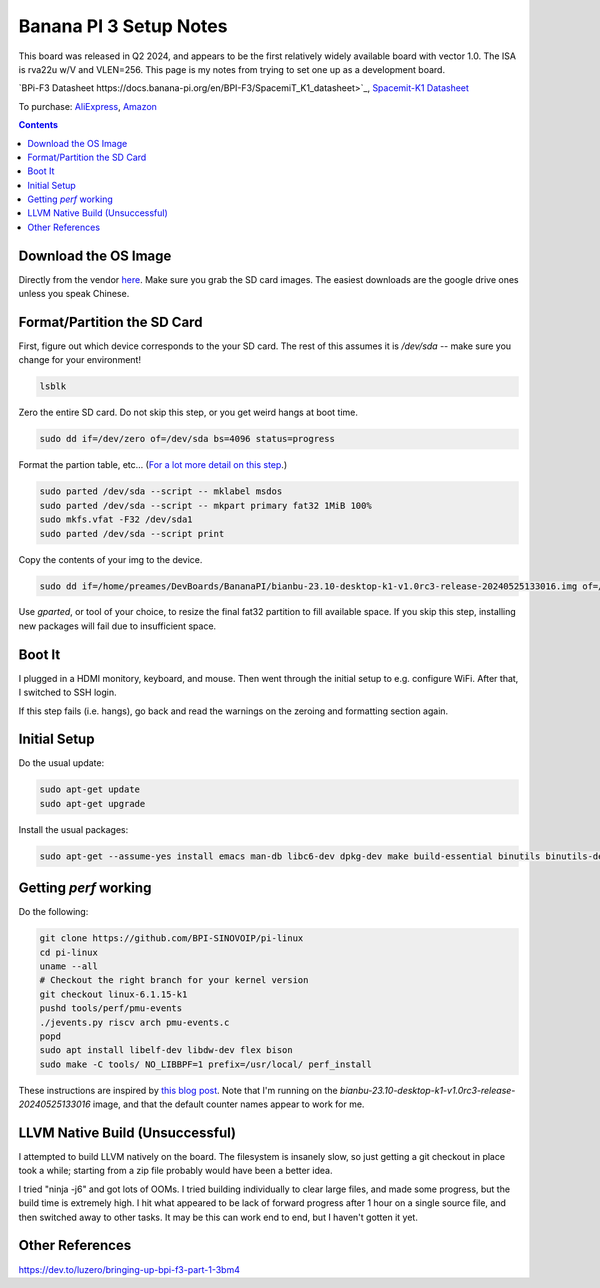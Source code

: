 -----------------------
Banana PI 3 Setup Notes
-----------------------

This board was released in Q2 2024, and appears to be the first relatively widely available board with vector 1.0.  The ISA is rva22u w/V and VLEN=256.  This page is my notes from trying to set one up as a development board.

`BPi-F3 Datasheet https://docs.banana-pi.org/en/BPI-F3/SpacemiT_K1_datasheet>`_,  `Spacemit-K1 Datasheet <https://developer.spacemit.com/#/documentation?token=DBd4wvqoqi2fiqkiERTcbEDknBh>`_

To purchase: `AliExpress <https://a.aliexpress.com/_mOI0MCI>`_, `Amazon <https://www.amazon.com/BPI-F3-RISC-V-K1-SBC-Performance/dp/B0D44TH59S?th=1>`_

.. contents::


Download the OS Image
---------------------

Directly from the vendor `here <https://docs.banana-pi.org/en/BPI-F3/BananaPi_BPI-F3#_system_image>`_.  Make sure you grab the SD card images.  The easiest downloads are the google drive ones unless you speak Chinese.  


Format/Partition the SD Card
----------------------------

First, figure out which device corresponds to the your SD card.  The rest of this assumes it is `/dev/sda` -- make sure you change for your environment!

.. code::

   lsblk

Zero the entire SD card.  Do not skip this step, or you get weird hangs at boot time.

.. code::

   sudo dd if=/dev/zero of=/dev/sda bs=4096 status=progress

Format the partion table, etc...  (`For a lot more detail on this step <https://linuxize.com/post/how-to-format-usb-sd-card-linux/>`_.)

.. code::
   
   sudo parted /dev/sda --script -- mklabel msdos
   sudo parted /dev/sda --script -- mkpart primary fat32 1MiB 100%
   sudo mkfs.vfat -F32 /dev/sda1
   sudo parted /dev/sda --script print

Copy the contents of your img to the device.

.. code::
  
   sudo dd if=/home/preames/DevBoards/BananaPI/bianbu-23.10-desktop-k1-v1.0rc3-release-20240525133016.img of=/dev/sda status=progress bs=4M

Use `gparted`, or tool of your choice, to resize the final fat32 partition to fill available space.  If you skip this step, installing new packages will fail due to insufficient space.

Boot It
-------

I plugged in a HDMI monitory, keyboard, and mouse.  Then went through the initial setup to e.g. configure WiFi.  After that, I switched to SSH login.

If this step fails (i.e. hangs), go back and read the warnings on the zeroing and formatting section again.

Initial Setup
-------------

Do the usual update:

.. code::

   sudo apt-get update
   sudo apt-get upgrade

Install the usual packages:

.. code::

   sudo apt-get --assume-yes install emacs man-db libc6-dev dpkg-dev make build-essential binutils binutils-dev gcc g++ autoconf python3 git clang cmake patchutils ninja-build flex bison

Getting `perf` working
----------------------

Do the following:

.. code::

   git clone https://github.com/BPI-SINOVOIP/pi-linux
   cd pi-linux
   uname --all
   # Checkout the right branch for your kernel version
   git checkout linux-6.1.15-k1
   pushd tools/perf/pmu-events
   ./jevents.py riscv arch pmu-events.c
   popd
   sudo apt install libelf-dev libdw-dev flex bison
   sudo make -C tools/ NO_LIBBPF=1 prefix=/usr/local/ perf_install

These instructions are inspired by `this blog post <https://dev.to/luzero/bringing-up-bpi-f3-part-25-27o4>`_.  Note that I'm running on the  `bianbu-23.10-desktop-k1-v1.0rc3-release-20240525133016` image, and that the default counter names appear to work for me.

LLVM Native Build (Unsuccessful)
--------------------------------

I attempted to build LLVM natively on the board.  The filesystem is insanely slow, so just getting a git checkout in place took a while; starting from a zip file probably would have been a better idea.

I tried "ninja -j6" and got lots of OOMs.  I tried building individually to clear large files, and made some progress, but the build time is extremely high.  I hit what appeared to be lack of forward progress after 1 hour on a single source file, and then switched away to other tasks.  It may be this can work end to end, but I haven't gotten it yet.

Other References
----------------

https://dev.to/luzero/bringing-up-bpi-f3-part-1-3bm4
